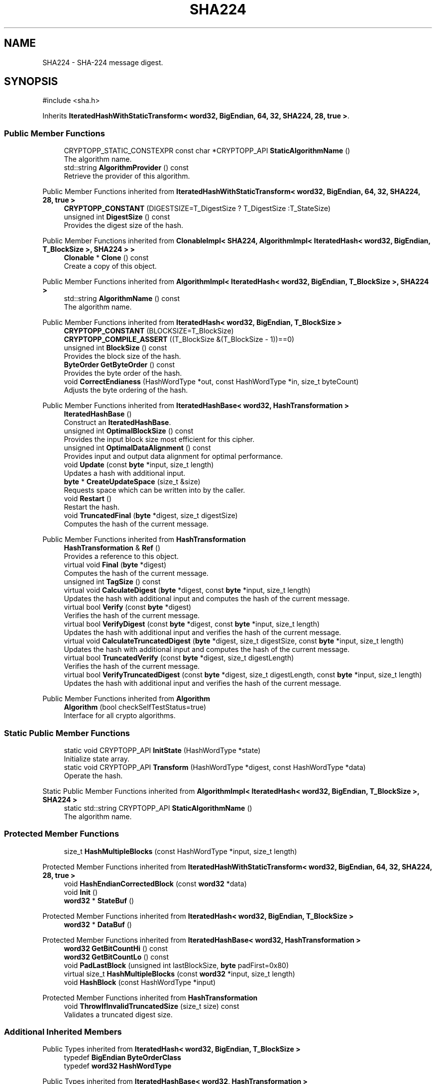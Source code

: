 .TH "SHA224" 3 "My Project" \" -*- nroff -*-
.ad l
.nh
.SH NAME
SHA224 \- SHA-224 message digest\&.  

.SH SYNOPSIS
.br
.PP
.PP
\fR#include <sha\&.h>\fP
.PP
Inherits \fBIteratedHashWithStaticTransform< word32, BigEndian, 64, 32, SHA224, 28, true >\fP\&.
.SS "Public Member Functions"

.in +1c
.ti -1c
.RI "CRYPTOPP_STATIC_CONSTEXPR const char *CRYPTOPP_API \fBStaticAlgorithmName\fP ()"
.br
.RI "The algorithm name\&. "
.ti -1c
.RI "std::string \fBAlgorithmProvider\fP () const"
.br
.RI "Retrieve the provider of this algorithm\&. "
.in -1c

Public Member Functions inherited from \fBIteratedHashWithStaticTransform< word32, BigEndian, 64, 32, SHA224, 28, true >\fP
.in +1c
.ti -1c
.RI "\fBCRYPTOPP_CONSTANT\fP (DIGESTSIZE=T_DigestSize ? T_DigestSize :T_StateSize)"
.br
.ti -1c
.RI "unsigned int \fBDigestSize\fP () const"
.br
.RI "Provides the digest size of the hash\&. "
.in -1c

Public Member Functions inherited from \fBClonableImpl< SHA224, AlgorithmImpl< IteratedHash< word32, BigEndian, T_BlockSize >, SHA224 > >\fP
.in +1c
.ti -1c
.RI "\fBClonable\fP * \fBClone\fP () const"
.br
.RI "Create a copy of this object\&. "
.in -1c

Public Member Functions inherited from \fBAlgorithmImpl< IteratedHash< word32, BigEndian, T_BlockSize >, SHA224 >\fP
.in +1c
.ti -1c
.RI "std::string \fBAlgorithmName\fP () const"
.br
.RI "The algorithm name\&. "
.in -1c

Public Member Functions inherited from \fBIteratedHash< word32, BigEndian, T_BlockSize >\fP
.in +1c
.ti -1c
.RI "\fBCRYPTOPP_CONSTANT\fP (BLOCKSIZE=T_BlockSize)"
.br
.ti -1c
.RI "\fBCRYPTOPP_COMPILE_ASSERT\fP ((T_BlockSize &(T_BlockSize \- 1))==0)"
.br
.ti -1c
.RI "unsigned int \fBBlockSize\fP () const"
.br
.RI "Provides the block size of the hash\&. "
.ti -1c
.RI "\fBByteOrder\fP \fBGetByteOrder\fP () const"
.br
.RI "Provides the byte order of the hash\&. "
.ti -1c
.RI "void \fBCorrectEndianess\fP (HashWordType *out, const HashWordType *in, size_t byteCount)"
.br
.RI "Adjusts the byte ordering of the hash\&. "
.in -1c

Public Member Functions inherited from \fBIteratedHashBase< word32, HashTransformation >\fP
.in +1c
.ti -1c
.RI "\fBIteratedHashBase\fP ()"
.br
.RI "Construct an \fBIteratedHashBase\fP\&. "
.ti -1c
.RI "unsigned int \fBOptimalBlockSize\fP () const"
.br
.RI "Provides the input block size most efficient for this cipher\&. "
.ti -1c
.RI "unsigned int \fBOptimalDataAlignment\fP () const"
.br
.RI "Provides input and output data alignment for optimal performance\&. "
.ti -1c
.RI "void \fBUpdate\fP (const \fBbyte\fP *input, size_t length)"
.br
.RI "Updates a hash with additional input\&. "
.ti -1c
.RI "\fBbyte\fP * \fBCreateUpdateSpace\fP (size_t &size)"
.br
.RI "Requests space which can be written into by the caller\&. "
.ti -1c
.RI "void \fBRestart\fP ()"
.br
.RI "Restart the hash\&. "
.ti -1c
.RI "void \fBTruncatedFinal\fP (\fBbyte\fP *digest, size_t digestSize)"
.br
.RI "Computes the hash of the current message\&. "
.in -1c

Public Member Functions inherited from \fBHashTransformation\fP
.in +1c
.ti -1c
.RI "\fBHashTransformation\fP & \fBRef\fP ()"
.br
.RI "Provides a reference to this object\&. "
.ti -1c
.RI "virtual void \fBFinal\fP (\fBbyte\fP *digest)"
.br
.RI "Computes the hash of the current message\&. "
.ti -1c
.RI "unsigned int \fBTagSize\fP () const"
.br
.ti -1c
.RI "virtual void \fBCalculateDigest\fP (\fBbyte\fP *digest, const \fBbyte\fP *input, size_t length)"
.br
.RI "Updates the hash with additional input and computes the hash of the current message\&. "
.ti -1c
.RI "virtual bool \fBVerify\fP (const \fBbyte\fP *digest)"
.br
.RI "Verifies the hash of the current message\&. "
.ti -1c
.RI "virtual bool \fBVerifyDigest\fP (const \fBbyte\fP *digest, const \fBbyte\fP *input, size_t length)"
.br
.RI "Updates the hash with additional input and verifies the hash of the current message\&. "
.ti -1c
.RI "virtual void \fBCalculateTruncatedDigest\fP (\fBbyte\fP *digest, size_t digestSize, const \fBbyte\fP *input, size_t length)"
.br
.RI "Updates the hash with additional input and computes the hash of the current message\&. "
.ti -1c
.RI "virtual bool \fBTruncatedVerify\fP (const \fBbyte\fP *digest, size_t digestLength)"
.br
.RI "Verifies the hash of the current message\&. "
.ti -1c
.RI "virtual bool \fBVerifyTruncatedDigest\fP (const \fBbyte\fP *digest, size_t digestLength, const \fBbyte\fP *input, size_t length)"
.br
.RI "Updates the hash with additional input and verifies the hash of the current message\&. "
.in -1c

Public Member Functions inherited from \fBAlgorithm\fP
.in +1c
.ti -1c
.RI "\fBAlgorithm\fP (bool checkSelfTestStatus=true)"
.br
.RI "Interface for all crypto algorithms\&. "
.in -1c
.SS "Static Public Member Functions"

.in +1c
.ti -1c
.RI "static void CRYPTOPP_API \fBInitState\fP (HashWordType *state)"
.br
.RI "Initialize state array\&. "
.ti -1c
.RI "static void CRYPTOPP_API \fBTransform\fP (HashWordType *digest, const HashWordType *data)"
.br
.RI "Operate the hash\&. "
.in -1c

Static Public Member Functions inherited from \fBAlgorithmImpl< IteratedHash< word32, BigEndian, T_BlockSize >, SHA224 >\fP
.in +1c
.ti -1c
.RI "static std::string CRYPTOPP_API \fBStaticAlgorithmName\fP ()"
.br
.RI "The algorithm name\&. "
.in -1c
.SS "Protected Member Functions"

.in +1c
.ti -1c
.RI "size_t \fBHashMultipleBlocks\fP (const HashWordType *input, size_t length)"
.br
.in -1c

Protected Member Functions inherited from \fBIteratedHashWithStaticTransform< word32, BigEndian, 64, 32, SHA224, 28, true >\fP
.in +1c
.ti -1c
.RI "void \fBHashEndianCorrectedBlock\fP (const \fBword32\fP *data)"
.br
.ti -1c
.RI "void \fBInit\fP ()"
.br
.ti -1c
.RI "\fBword32\fP * \fBStateBuf\fP ()"
.br
.in -1c

Protected Member Functions inherited from \fBIteratedHash< word32, BigEndian, T_BlockSize >\fP
.in +1c
.ti -1c
.RI "\fBword32\fP * \fBDataBuf\fP ()"
.br
.in -1c

Protected Member Functions inherited from \fBIteratedHashBase< word32, HashTransformation >\fP
.in +1c
.ti -1c
.RI "\fBword32\fP \fBGetBitCountHi\fP () const"
.br
.ti -1c
.RI "\fBword32\fP \fBGetBitCountLo\fP () const"
.br
.ti -1c
.RI "void \fBPadLastBlock\fP (unsigned int lastBlockSize, \fBbyte\fP padFirst=0x80)"
.br
.ti -1c
.RI "virtual size_t \fBHashMultipleBlocks\fP (const \fBword32\fP *input, size_t length)"
.br
.ti -1c
.RI "void \fBHashBlock\fP (const HashWordType *input)"
.br
.in -1c

Protected Member Functions inherited from \fBHashTransformation\fP
.in +1c
.ti -1c
.RI "void \fBThrowIfInvalidTruncatedSize\fP (size_t size) const"
.br
.RI "Validates a truncated digest size\&. "
.in -1c
.SS "Additional Inherited Members"


Public Types inherited from \fBIteratedHash< word32, BigEndian, T_BlockSize >\fP
.in +1c
.ti -1c
.RI "typedef \fBBigEndian\fP \fBByteOrderClass\fP"
.br
.ti -1c
.RI "typedef \fBword32\fP \fBHashWordType\fP"
.br
.in -1c

Public Types inherited from \fBIteratedHashBase< word32, HashTransformation >\fP
.in +1c
.ti -1c
.RI "typedef \fBword32\fP \fBHashWordType\fP"
.br
.in -1c

Protected Types inherited from \fBIteratedHashWithStaticTransform< word32, BigEndian, 64, 32, SHA224, 28, true >\fP
.in +1c
.ti -1c
.RI "enum "
.br
.in -1c

Protected Types inherited from \fBIteratedHash< word32, BigEndian, T_BlockSize >\fP
.in +1c
.ti -1c
.RI "enum "
.br
.in -1c

Protected Attributes inherited from \fBIteratedHashWithStaticTransform< word32, BigEndian, 64, 32, SHA224, 28, true >\fP
.in +1c
.ti -1c
.RI "\fBFixedSizeAlignedSecBlock\fP< \fBword32\fP, Blocks, T_StateAligned > \fBm_state\fP"
.br
.in -1c

Protected Attributes inherited from \fBIteratedHash< word32, BigEndian, T_BlockSize >\fP
.in +1c
.ti -1c
.RI "\fBFixedSizeSecBlock\fP< \fBword32\fP, Blocks > \fBm_data\fP"
.br
.in -1c
.SH "Detailed Description"
.PP 
SHA-224 message digest\&. 


.PP
\fBSee also\fP
.RS 4
\fRSHA-224\fP 
.RE
.PP
\fBSince\fP
.RS 4
SHA2 since Crypto++ 4\&.0, ARMv8 SHA since Crypto++ 6\&.0, Intel SHA since Crypto++ 6\&.0, Power8 SHA since Crypto++ 6\&.1 
.RE
.PP

.SH "Member Function Documentation"
.PP 
.SS "std::string SHA224::AlgorithmProvider () const\fR [virtual]\fP"

.PP
Retrieve the provider of this algorithm\&. 
.PP
\fBReturns\fP
.RS 4
the algorithm provider
.RE
.PP
The algorithm provider can be a name like "C++", "SSE", "NEON", "AESNI", "ARMv8" and "Power8"\&. C++ is standard C++ code\&. Other labels, like SSE, usually indicate a specialized implementation using instructions from a higher instruction set architecture (ISA)\&. Future labels may include external hardware like a hardware security module (HSM)\&. 
.PP
\fBNote\fP
.RS 4
Provider is not universally implemented yet\&. 
.RE
.PP

.PP
Reimplemented from \fBIteratedHashBase< word32, HashTransformation >\fP\&.
.SS "void SHA224::InitState (HashWordType * state)\fR [static]\fP"

.PP
Initialize state array\&. 
.PP
\fBParameters\fP
.RS 4
\fIstate\fP the state of the hash
.RE
.PP
InitState sets a state array to \fBSHA224\fP initial values

.PP
Hashes which derive from \fBIteratedHashWithStaticTransform\fP provide static member functions InitState and Transform\&. External classes, like \fBSEAL\fP and \fBMDC\fP, can initialize state with a user provided key and operate the hash on the data with the user supplied state\&. 
.PP
\fBNote\fP
.RS 4
On Intel platforms the state array must be 16-byte aligned for SSE2\&. 
.RE
.PP

.SS "CRYPTOPP_STATIC_CONSTEXPR const char *CRYPTOPP_API SHA224::StaticAlgorithmName ()\fR [inline]\fP"

.PP
The algorithm name\&. 
.PP
\fBReturns\fP
.RS 4
C-style string "SHA-224" 
.RE
.PP

.SS "void CRYPTOPP_API SHA224::Transform (HashWordType * digest, const HashWordType * data)\fR [inline]\fP, \fR [static]\fP"

.PP
Operate the hash\&. 
.PP
\fBParameters\fP
.RS 4
\fIdigest\fP the state of the hash 
.br
\fIdata\fP the data to be digested
.RE
.PP
Transform operates the hash on \fRdata\fP\&. When the call is invoked \fRdigest\fP holds initial state\&. Upon return \fRdigest\fP holds the hash or updated state\&.

.PP
Hashes which derive from \fBIteratedHashWithStaticTransform\fP provide static member functions InitState and Transform\&. External classes, like \fBSEAL\fP and \fBMDC\fP, can initialize state with a user provided key and operate the hash on the data with the user supplied state\&. 
.PP
\fBNote\fP
.RS 4
On Intel platforms the state array and data must be 16-byte aligned for SSE2\&. 
.RE
.PP


.SH "Author"
.PP 
Generated automatically by Doxygen for My Project from the source code\&.
